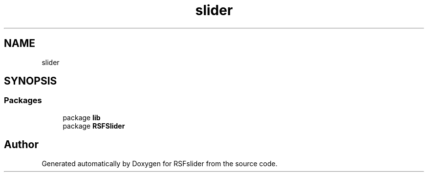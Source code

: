 .TH "slider" 3 "Sun Jul 19 2020" "Version Test1" "RSFslider" \" -*- nroff -*-
.ad l
.nh
.SH NAME
slider
.SH SYNOPSIS
.br
.PP
.SS "Packages"

.in +1c
.ti -1c
.RI "package \fBlib\fP"
.br
.ti -1c
.RI "package \fBRSFSlider\fP"
.br
.in -1c
.SH "Author"
.PP 
Generated automatically by Doxygen for RSFslider from the source code\&.
